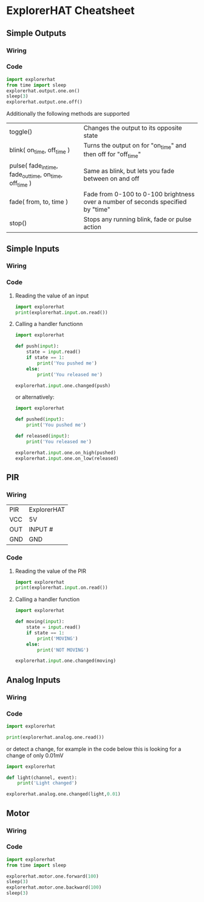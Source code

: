 * ExplorerHAT Cheatsheet
** Simple Outputs
*** Wiring
[[file:images/led.png]]
*** Code
#+begin_src python
import explorerhat
from time import sleep
explorerhat.output.one.on()
sleep(3)
explorerhat.output.one.off()
#+end_src
Additionally the following methods are supported
| toggle()                                                | Changes the output to its opposite state                                         |
| blink( on_time, off_time )                              | Turns the output on for "on_time" and then off for "off_time"                    |
| pulse( fade_in_time, fade_out_time, on_time, off_time ) | Same as blink, but lets you fade between on and off                              |
| fade( from, to, time )                                  | Fade from 0-100 to 0-100 brightness over a number of seconds specified by "time" |
| stop()                                                  | Stops any running blink, fade or pulse action                                    |

** Simple Inputs
*** Wiring
[[file:images/button.png]]
*** Code
**** Reading the value of an input
#+begin_src python
import explorerhat
print(explorerhat.input.on.read())
#+end_src
**** Calling a handler functionn
#+begin_src python
import explorerhat

def push(input):
    state = input.read()
    if state == 1:
        print('You pushed me')
    else:
        print('You released me')

explorerhat.input.one.changed(push)
#+end_src
or alternatively:
#+begin_src python
import explorerhat

def pushed(input):
    print('You pushed me')

def released(input):
    print('You released me')

explorerhat.input.one.on_high(pushed)
explorerhat.input.one.on_low(released)
#+end_src
** PIR
*** Wiring
| PIR | ExplorerHAT |
| VCC | 5V          |
| OUT | INPUT #     |
| GND | GND         |
[[file:images/pir.png]]
*** Code
**** Reading the value of the PIR
#+begin_src python
import explorerhat
print(explorerhat.input.on.read())
#+end_src
**** Calling a handler function
#+begin_src python
import explorerhat

def moving(input):
    state = input.read()
    if state == 1:
        print('MOVING')
    else:
        print('NOT MOVING')

explorerhat.input.one.changed(moving)
#+end_src

** Analog Inputs
*** Wiring
[[file:images/ldr.png]]
*** Code
#+begin_src python
import explorerhat

print(explorerhat.analog.one.read())
#+end_src
or detect a change, for example in the code below this is looking for a change of only 0.01mV
#+begin_src python
import explorerhat

def light(channel, event):
    print('Light changed')
    
explorerhat.analog.one.changed(light,0.01)
#+end_src
** Motor
*** Wiring
[[file:images/motor.png]]
*** Code
#+begin_src python
import explorerhat
from time import sleep

explorerhat.motor.one.forward(100)
sleep(3)
explorerhat.motor.one.backward(100)
sleep(3)
#+end_src
